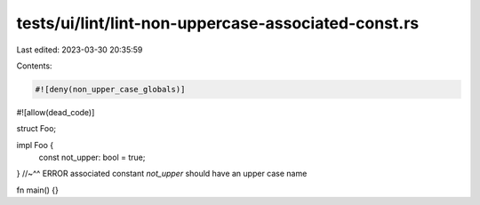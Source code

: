 tests/ui/lint/lint-non-uppercase-associated-const.rs
====================================================

Last edited: 2023-03-30 20:35:59

Contents:

.. code-block:: rs

    #![deny(non_upper_case_globals)]
#![allow(dead_code)]

struct Foo;

impl Foo {
    const not_upper: bool = true;
}
//~^^ ERROR associated constant `not_upper` should have an upper case name

fn main() {}


